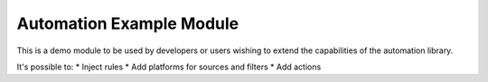 Automation Example Module
=========================

This is a demo module to be used by developers or users wishing to
extend the capabilities of the automation library.

It's possible to:
* Inject rules
* Add platforms for sources and filters
* Add actions
